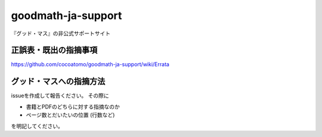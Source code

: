 =====================
 goodmath-ja-support
=====================

『グッド・マス』の非公式サポートサイト

正誤表・既出の指摘事項
----------------------

https://github.com/cocoatomo/goodmath-ja-support/wiki/Errata

グッド・マスへの指摘方法
------------------------

issueを作成して報告ください。
その際に

+ 書籍とPDFのどちらに対する指摘なのか
+ ページ数とだいたいの位置 (行数など)

を明記してください。
